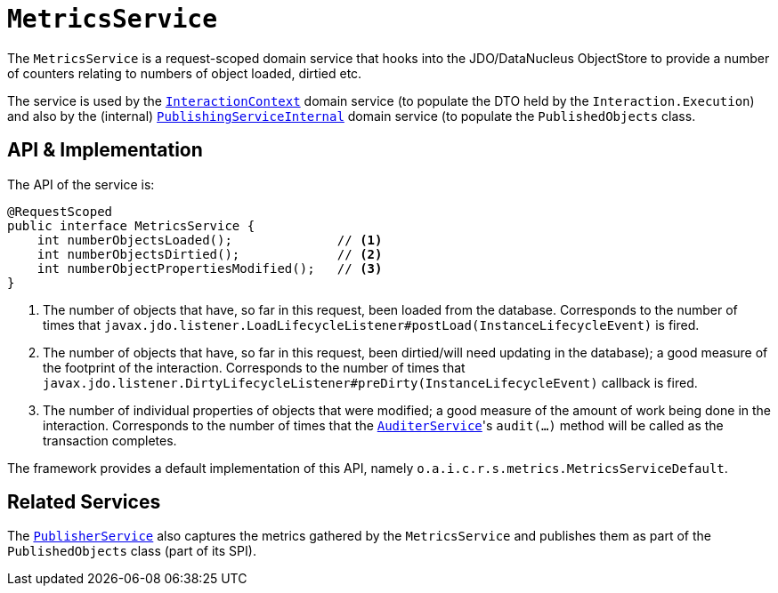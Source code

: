 [[MetricsService]]
= `MetricsService`
:Notice: Licensed to the Apache Software Foundation (ASF) under one or more contributor license agreements. See the NOTICE file distributed with this work for additional information regarding copyright ownership. The ASF licenses this file to you under the Apache License, Version 2.0 (the "License"); you may not use this file except in compliance with the License. You may obtain a copy of the License at. http://www.apache.org/licenses/LICENSE-2.0 . Unless required by applicable law or agreed to in writing, software distributed under the License is distributed on an "AS IS" BASIS, WITHOUT WARRANTIES OR  CONDITIONS OF ANY KIND, either express or implied. See the License for the specific language governing permissions and limitations under the License.
:page-partial:



The `MetricsService` is a request-scoped domain service that hooks into the JDO/DataNucleus ObjectStore to provide a number of counters relating to numbers of object loaded, dirtied etc.

The service is used by the xref:refguide:applib-svc:InteractionContext.adoc[`InteractionContext`] domain service (to populate the DTO held by the `Interaction.Execution`) and also by the (internal) xref:runtime-services:ROOT:persistence-layer/PublishingServiceInternal.adoc[`PublishingServiceInternal`] domain service (to populate the `PublishedObjects` class.


== API & Implementation

The API of the service is:

[source,java]
----
@RequestScoped
public interface MetricsService {
    int numberObjectsLoaded();              // <1>
    int numberObjectsDirtied();             // <2>
    int numberObjectPropertiesModified();   // <3>
}
----
<1> The number of objects that have, so far in this request, been loaded from the database.
Corresponds to the number of times that `javax.jdo.listener.LoadLifecycleListener#postLoad(InstanceLifecycleEvent)` is fired.
<2> The number of objects that have, so far in this request, been dirtied/will need updating in the database); a good measure of the footprint of the interaction.
Corresponds to the number of times that `javax.jdo.listener.DirtyLifecycleListener#preDirty(InstanceLifecycleEvent)` callback is fired.
<3> The number of individual properties of objects that were modified; a good measure of the amount of work being done in the interaction.
Corresponds to the number of times that the xref:refguide:applib-svc:AuditerService.adoc[`AuditerService`]'s `audit(...)` method will be called as the transaction completes.

The framework provides a default implementation of this API, namely `o.a.i.c.r.s.metrics.MetricsServiceDefault`.



== Related Services

The xref:refguide:applib-svc:PublisherService.adoc[`PublisherService`] also captures the metrics gathered by the `MetricsService` and publishes them as part of the `PublishedObjects` class (part of its SPI).
